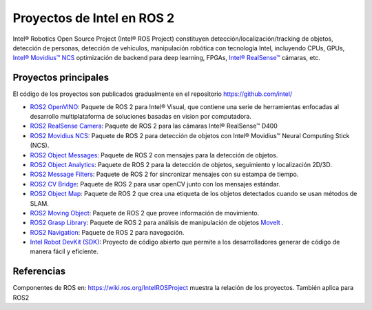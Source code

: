 .. redirect-from::

  Proyectos-Intel-ROS2

Proyectos de Intel en ROS 2
============================

Intel® Robotics Open Source Project (Intel® ROS Project) constituyen  detección/localización/tracking de objetos, detección de personas, detección de vehículos, manipulación robótica con tecnología Intel, incluyendo CPUs, GPUs, `Intel® Movidius™ NCS <https://www.intel.com/content/www/us/en/developer/tools/neural-compute-stick/overview.html>`__ optimización de backend para deep learning, FPGAs, `Intel® RealSense™ <https://www.intel.com/content/www/us/en/architecture-and-technology/realsense-overview.html>`__ cámaras, etc.

Proyectos principales
---------------------

El código de los proyectos son publicados gradualmente en el repositorio https://github.com/intel/

* `ROS2 OpenVINO <https://github.com/intel/ros2_openvino_toolkit>`__: Paquete de ROS 2 para Intel® Visual, que contiene una serie de herramientas enfocadas al desarrollo multiplataforma de soluciones basadas en vision por computadora. 
* `ROS2 RealSense Camera <https://github.com/intel/ros2_intel_realsense>`__: Paquete de ROS 2 para las cámaras Intel® RealSense™ D400
* `ROS2 Movidius NCS <https://github.com/intel/ros2_intel_movidius_ncs>`__: Paquete de ROS 2 para detección de objetos con Intel® Movidius™ Neural Computing Stick (NCS).
* `ROS2 Object Messages <https://github.com/intel/ros2_object_msgs>`__: Paquete de ROS 2 con mensajes para la detección de objetos.
* `ROS2 Object Analytics <https://github.com/intel/ros2_object_analytics>`__: Paquete de ROS 2 para la detección de objetos, seguimiento y localización 2D/3D.
* `ROS2 Message Filters <https://github.com/ros2/message_filters>`__: Paquete de ROS 2 for sincronizar mensajes con su estampa de tiempo.
* `ROS2 CV Bridge <https://github.com/ros-perception/vision_opencv/tree/ros2/cv_bridge>`__: Paquete de ROS 2 para usar openCV junto con los mensajes estándar.
* `ROS2 Object Map <https://github.com/intel/ros2_object_map>`__: Paquete de ROS 2 que crea una etiqueta de los objetos detectados cuando se usan métodos de SLAM.
* `ROS2 Moving Object <https://github.com/intel/ros2_moving_object>`__: Paquete de ROS 2 que provee información de movimiento.
* `ROS2 Grasp Library <https://github.com/intel/ros2_grasp_library>`__: Paquete de ROS 2 para análisis de manipulación de objetos `MoveIt <https://github.com/ros-planning/moveit2.git>`__ .
* `ROS2 Navigation <https://github.com/ros-planning/navigation2>`__: Paquete de ROS 2 para navegación.
* `Intel Robot DevKit (SDK) <https://github.com/intel/robot_devkit>`__: Proyecto de código abierto que permite a los desarrolladores generar de código de manera fácil y eficiente.

Referencias
------------

Componentes de ROS en: https://wiki.ros.org/IntelROSProject muestra la relación de los proyectos. También aplica para ROS2
